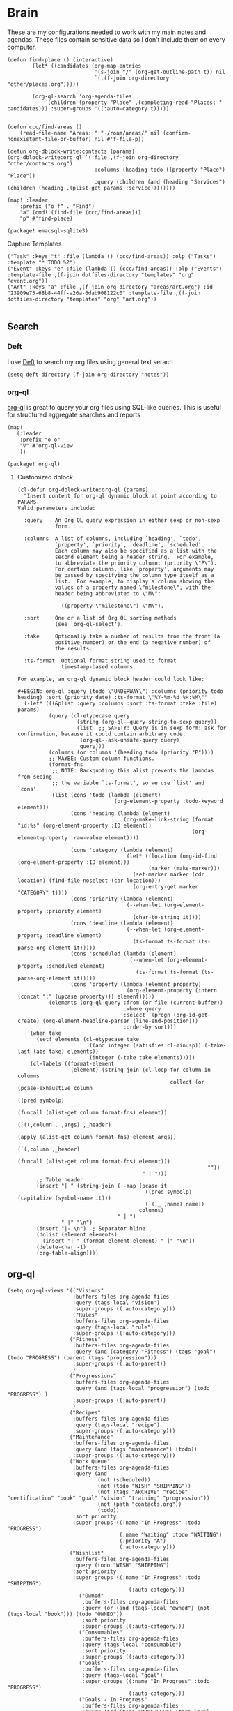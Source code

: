 * Brain
These are my configurations needed to work with my main notes and agendas. These files contain sensitive data so I don't include them on every computer.

#+begin_src elisp :noweb-ref configs
(defun find-place () (interactive)
        (let* ((candidates (org-map-entries
                            '(s-join "/" (org-get-outline-path t)) nil
                            `(,(f-join org-directory "other/places.org")))))

        (org-ql-search 'org-agenda-files
            `(children (property "Place" ,(completing-read "Places: " candidates))) :super-groups '((:auto-category t)))))


(defun ccc/find-areas ()
    (read-file-name "Areas: " "~/roam/areas/" nil (confirm-nonexistent-file-or-buffer) nil #'f-file-p))

(defun org-dblock-write:contacts (params)
(org-dblock-write:org-ql `(:file ,(f-join org-directory "other/contacts.org")
                            :columns (heading todo ((property "Place") "Place"))
                            :query (children (and (heading "Services") (children (heading ,(plist-get params :service))))))))

(map! :leader
    :prefix ("o f" . "Find")
    "a" (cmd! (find-file (ccc/find-areas)))
    "p" #'find-place)
#+end_src

#+begin_src elisp :noweb-ref packages
(package! emacsql-sqlite3)
#+end_src

Capture Templates

#+begin_src elisp :noweb-ref capture-templates
("Task" :keys "t" :file (lambda () (ccc/find-areas)) :olp ("Tasks") :template "* TODO %?")
("Event" :keys "e" :file (lambda () (ccc/find-areas)) :olp ("Events") :template-file ,(f-join dotfiles-directory "templates" "org" "event.org"))
("Art" :keys "a" :file ,(f-join org-directory "areas/art.org") :id "23909e75-68b8-44ff-a26a-6dab908122c0" :template-file ,(f-join dotfiles-directory "templates" "org" "art.org"))

#+end_src

** Search
*** Deft

I use [[https://jblevins.org/projects/deft/][Deft]] to search my org files using general text serach

#+begin_src elisp :noweb-ref configs
(setq deft-directory (f-join org-directory "notes"))
#+end_src

*** org-ql

[[https://github.com/alphapapa/org-ql][org-ql]] is great to query your org files using SQL-like queries. This is useful for structured aggregate searches and reports

#+begin_src elisp :noweb-ref configs
(map!
   (:leader
    :prefix "o o"
    "V" #'org-ql-view
    ))
#+end_src

#+begin_src elisp :noweb-ref packages
(package! org-ql)
#+end_src

**** Customized dblock

#+begin_src elisp :noweb-ref configs
(cl-defun org-dblock-write:org-ql (params)
  "Insert content for org-ql dynamic block at point according to PARAMS.
Valid parameters include:

  :query    An Org QL query expression in either sexp or non-sexp
            form.

  :columns  A list of columns, including `heading', `todo',
            `property', `priority', `deadline', `scheduled'.
            Each column may also be specified as a list with the
            second element being a header string.  For example,
            to abbreviate the priority column: (priority \"P\").
            For certain columns, like `property', arguments may
            be passed by specifying the column type itself as a
            list.  For example, to display a column showing the
            values of a property named \"milestone\", with the
            header being abbreviated to \"M\":

              ((property \"milestone\") \"M\").

  :sort     One or a list of Org QL sorting methods
            (see `org-ql-select').

  :take     Optionally take a number of results from the front (a
            positive number) or the end (a negative number) of
            the results.

  :ts-format  Optional format string used to format
              timestamp-based columns.

For example, an org-ql dynamic block header could look like:

#+BEGIN: org-ql :query (todo \"UNDERWAY\") :columns (priority todo heading) :sort (priority date) :ts-format \"%Y-%m-%d %H:%M\""
  (-let* (((&plist :query :columns :sort :ts-format :take :file) params)
          (query (cl-etypecase query
                   (string (org-ql--query-string-to-sexp query))
                   (list  ;; SAFETY: Query is in sexp form: ask for confirmation, because it could contain arbitrary code.
                    (org-ql--ask-unsafe-query query)
                    query)))
          (columns (or columns '(heading todo (priority "P"))))
          ;; MAYBE: Custom column functions.
          (format-fns
           ;; NOTE: Backquoting this alist prevents the lambdas from seeing
           ;; the variable `ts-format', so we use `list' and `cons'.
           (list (cons 'todo (lambda (element)
                               (org-element-property :todo-keyword element)))
                 (cons 'heading (lambda (element)
                                  (org-make-link-string (format "id:%s" (org-element-property :ID element))
                                                        (org-element-property :raw-value element))))

                 (cons 'category (lambda (element)
                                   (let* ((location (org-id-find (org-element-property :ID element)))
                                          (marker (make-marker)))
                                     (set-marker marker (cdr location) (find-file-noselect (car location)))
                                     (org-entry-get marker "CATEGORY" t))))
                 (cons 'priority (lambda (element)
                                   (--when-let (org-element-property :priority element)
                                     (char-to-string it))))
                 (cons 'deadline (lambda (element)
                                   (--when-let (org-element-property :deadline element)
                                     (ts-format ts-format (ts-parse-org-element it)))))
                 (cons 'scheduled (lambda (element)
                                    (--when-let (org-element-property :scheduled element)
                                      (ts-format ts-format (ts-parse-org-element it)))))
                 (cons 'property (lambda (element property)
                                   (org-element-property (intern (concat ":" (upcase property))) element)))))
          (elements (org-ql-query :from (or file (current-buffer))
                                  :where query
                                  :select '(progn (org-id-get-create) (org-element-headline-parser (line-end-position)))
                                  :order-by sort)))
    (when take
      (setf elements (cl-etypecase take
                       ((and integer (satisfies cl-minusp)) (-take-last (abs take) elements))
                       (integer (-take take elements)))))
    (cl-labels ((format-element
                 (element) (string-join (cl-loop for column in columns
                                                 collect (or (pcase-exhaustive column
                                                               ((pred symbolp)
                                                                (funcall (alist-get column format-fns) element))
                                                               (`((,column . ,args) ,_header)
                                                                (apply (alist-get column format-fns) element args))
                                                               (`(,column ,_header)
                                                                (funcall (alist-get column format-fns) element)))
                                                             ""))
                                        " | ")))
      ;; Table header
      (insert "| " (string-join (--map (pcase it
                                         ((pred symbolp) (capitalize (symbol-name it)))
                                         (`(,_ ,name) name))
                                       columns)
                                " | ")
              " |" "\n")
      (insert "|- \n")  ; Separator hline
      (dolist (element elements)
        (insert "| " (format-element element) " |" "\n"))
      (delete-char -1)
      (org-table-align))))
#+end_src

** org-ql
#+begin_src elisp :noweb-ref configs
(setq org-ql-views '(("Visions"
                     :buffers-files org-agenda-files
                     :query (tags-local "vision")
                     :super-groups ((:auto-category)))
                     ("Rules"
                     :buffers-files org-agenda-files
                     :query (tags-local "rule")
                     :super-groups ((:auto-category)))
                    ("Fitness"
                     :buffers-files org-agenda-files
                     :query (and (category "Fitness") (tags "goal") (todo "PROGRESS") (parent (tags "progression")))
                     :super-groups ((:auto-parent))
                     )
                    ("Progressions"
                     :buffers-files org-agenda-files
                     :query (and (tags-local "progression") (todo "PROGRESS") )
                     :super-groups ((:auto-parent))
                     )
                    ("Recipes"
                     :buffers-files org-agenda-files
                     :query (tags-local "recipe")
                     :super-groups ((:auto-category)))
                    ("Maintenance"
                     :buffers-files org-agenda-files
                     :query (and (tags "maintenance") (todo))
                     :super-groups ((:auto-category)))
                    ("Work Queue"
                     :buffers-files org-agenda-files
                     :query (and
                             (not (scheduled))
                             (not (todo "WISH" "SHIPPING"))
                             (not (tags "ARCHIVE" "recipe" "certification" "book" "goal" "vision" "training" "progression"))
                             (not (path "contacts.org"))
                             (todo))
                     :sort priority
                     :super-groups ((:name "In Progress" :todo "PROGRESS")
                                    (:name "Waiting" :todo "WAITING")
                                    (:priority "A")
                                    (:auto-category)))
                    ("Wishlist"
                     :buffers-files org-agenda-files
                     :query (todo "WISH" "SHIPPING")
                     :sort priority
                     :super-groups ((:name "In Progress" :todo "SHIPPING")
                                       (:auto-category)))
                       ("Owned"
                        :buffers-files org-agenda-files
                        :query (or (and (tags-local "owned") (not (tags-local "book"))) (todo "OWNED"))
                        :sort priority
                        :super-groups ((:auto-category)))
                       ("Consumables"
                        :buffers-files org-agenda-files
                        :query (tags-local "consumable")
                        :sort priority
                        :super-groups ((:auto-category)))
                       ("Goals"
                        :buffers-files org-agenda-files
                        :query (tags-local "goal")
                        :super-groups ((:name "In Progress" :todo "PROGRESS")
                                       (:auto-category)))
                       ("Goals - In Progress"
                        :buffers-files org-agenda-files
                        :query (and (todo "PROGRESS") (tags-local "goal"))
                        :super-groups ((:auto-category)))
                       ("Training"
                        :buffers-files org-agenda-files
                        :query (tags-local "training")
                        :super-groups ((:auto-category)))
                       ("Books"
                        :buffers-files org-agenda-files
                        :query (tags-local "book")
                        :sort (priority todo)
                        :super-groups ((:name "In Progress" :todo "PROGRESS")
                                       (:priority "A")
                                       (:auto-category)))
                       ("Certifications"
                        :buffers-files org-agenda-files
                        :query (tags-local "certification")
                        :super-groups ((:name "In Progress" :todo "PROGRESS")
                                       (:name "Done" :todo "DONE")
                                       (:auto-category)))  ))
#+end_src

** Flash Cards

#+begin_src elisp :noweb-ref configs
(map!
   (:leader
    :prefix ("o o D" . "Drills")
     "d" #'org-drill
     "t" #'org-drill-tree
     "r" #'org-drill-resume
     "c" #'org-drill-cram
    ))

(require 'org-drill)

(setq org-drill-maximum-items-per-session 40)
#+end_src

#+begin_src elisp :noweb-ref packages
(package! org-drill)
#+end_src

#+begin_src elisp :noweb-ref bookmarks
("drills"
  (filename . "~/roam/other/drills.org"))
("bookmarks"
  (filename . "~/roam/other/bookmarks.org"))
("contacts"
  (filename . "~/roam/other/contacts.org"))
("places"
  (filename . "~/roam/other/places.org"))
("books"
  (filename . "~/roam/books/books.bib"))
#+end_src
#+end_src
** Roam
:PROPERTIES:
:ID:       c94f5761-3a42-44df-afd3-55f409902dbf
:END:

[[https://www.orgroam.com/][org-roam]] applies the [[https://zettelkasten.de/posts/overview/][Zettelkasten Method]] to Emacs and Org mode. The idea is that you have many small note files with no strict structure, that link use hyperlinks to relate to each other. Org-roam helps in this by keeping track of the *backlinks* so you can easily see which notes link to the note that you're currently looking at.

#+begin_src elisp :noweb-ref configs :results none

(setq org-roam-tag-sources '(prop last-directory)
      org-roam-file-exclude-regexp (concat (expand-file-name org-roam-directory) "areas")
      org-roam-capture-templates '(("d" "default" plain "%?"
                                    :target (file+head "notes/%<%Y%m%d%H%M%S>-${slug}.org" "#+title: ${title}\n\n- tags :: ")
                                    :unnarrowed t)
                                   ("c" "conference" plain "%?"
                                    :target "conferences/%<%Y%m%d%H%M%S>-${slug}"
                                    :head "* ${title}\n\n- tags :: "
                                    :unnarrowed t)
                                   ("s" "Store" plain "%?"
                                    :target (file+head "stores/%<%Y%m%d%H%M%S>-${slug}.org" "#+title: ${title}\n\n- tags :: ")
                                    :unnarrowed t)
                                   ("r" "Recipe" plain "%?"
                                    :target (file+head "recipes/%<%Y%m%d%H%M%S>-${slug}.org" "#+title: ${title}\n\n- tags :: ")
                                    :unnarrowed t)
                                   ("R" "Resource" plain "%?"
                                    :target (file+head "notes/resources/%<%Y%m%d%H%M%S>-${slug}.org" "#+title: ${title}\n\n- tags :: ")
                                    :unnarrowed t)
                                   ("P" "Presentation" plain "%?"
                                    :target "presentations/%<%Y%m%d%H%M%S>-${slug}"
                                    :head "#+title: ${title}\n\n- tags :: "
                                    :unnarrowed t)
                                   ("p" "Programming Language" plain
                                    (file "~/roam/areas/software/templates/programming_language.org")
                                    :target "notes/%<%Y%m%d%H%M%S>-${slug}"))
      )

(map! :map embark-org-roam-map
      :desc "Open in other window" "o" (cmd!! #'org-roam-node-find '(4))
      )

(add-to-list 'embark-keymap-alist '(org-roam-node embark-org-roam-map))
#+end_src

** Books

I prefer to read ebooks because being able to highlight and copy text from the book makes it much easier to take notes. Emacs has a great system for reading and annotating PDF files ([[https://github.com/politza/pdf-tools][pdf-tools]]). I store all of my ebooks in a single flat directory. Metadata about each book is stored in a [[http://www.bibtex.org/][Bibtex]] file and each books is named after it's bibtex entry ID.

- Note :: [[https://books.google.com/][books.google.com]] provides bibtex-style citations for books in it's database

I use [[https://github.com/weirdNox/org-noter][org-noter]] when I'm taking notes on the book. It provides an interface with the PDF and the org-mode notes side-by-side. Org-noter will add metadata to your notes to link them to the page in the PDF that they're about


*** org-noter
#+begin_src elisp :noweb-ref configs :results none
(setq org-noter-always-create-frame nil
      org-noter-notes-search-path '("~/roam/books")
      org-noter-doc-split-percentage '(0.67 . 0.33)
                )

(undefine-key! pdf-view-mode-map :n "i")
(map! :after org-noter
      :mode org-noter-doc-mode
      :n "i" #'org-noter-insert-note)
#+end_src

#+begin_src elisp :noweb-ref packages
(package! org-noter-pdftools)
#+end_src

*** Bibtex
#+begin_src elisp :noweb-ref configs
(after! citar
    (setq
            citar-bibliography '("~/roam/books/books.bib")
            citar-library-paths '("~/roam/books/")
            citar-notes-paths '("~/roam/books/")
            citar-default-action #'citar-open-files
            org-ref-default-bibliography '("~/roam/books/books.bib")
            reftex-default-bibliography org-ref-default-bibliography
            org-ref-pdf-directory "~/roam/books/"
            bibtex-completion-notes-template-multiple-files "#+TITLE: ${title}
    ,#+ROAM_KEY: cite:${=key=}

    - tags :: %?"
                    )

    (defun bibtex-add-entry (entry)
    (let* ((id (with-temp-buffer
                    (bibtex-mode)
                    (insert entry)
                    (bibtex-completion-key-at-point)))
            (exists (citar-get-entry id)))
        (if exists
            (message (format "Entry %s already exists" id))
        (with-current-buffer (find-file-noselect (car citar-bibliography))
            (end-of-buffer)
            (insert "\n" entry)
            (save-buffer)))))
  )

(map! :leader
      "o B" #'citar-open-files)

#+end_src

#+begin_src elisp :noweb-ref packages
(package! org-roam-bibtex)
(package! org-ref)
#+end_src

*** google-books
#+begin_src elisp :noweb-ref configs
(defun google-books--get-bibtex (book)
  "Get a bibtex file from Google Books API"
  ;; book
  (url-to-string (format "https://books.google.com/books?id=%s&output=bibtex" book))
  )

(defun google-books--search (pattern)
  "Search Google Books API"
  (interactive)
  (let* ((url (browse-url-encode-url (concat "https://www.googleapis.com/books/v1/volumes?q=" pattern)))
        (response (url-to-string url)))
    (cdr (nth 2 (json-read-from-string response)))))

(defun google-books--builder (prompt)
  `( "/home/chaise/dotfiles/bin/curl-jq.sh"
     ,(browse-url-encode-url (concat "https://www.googleapis.com/books/v1/volumes?q=" prompt))
     ".items[]")
  )

(defun google-books--display-candidate (candidate)
  (let ((json (json-parse-string candidate)))
    (list (gethash "title" (gethash "volumeInfo" json)) (gethash "id" json)))
  )

(defun google-books--lookup (selected candidates &rest _)
  (nth 1 (assoc selected candidates)))

  (defun google-books--read-title ()
    (consult--read (consult--async-command #'google-books--builder (consult--async-map #'google-books--display-candidate))
     :prompt "Title"
     :lookup #'google-books--lookup
     :initial (consult--async-split-initial nil)
     :require-match t
     )
    )

(defun google-books ()
    "Books searcher with ivy interface."
    (interactive)
    (let ((book (google-books--read-title)))
      (bibtex-add-entry (google-books--get-bibtex book))
      )
)
#+end_src

*** pdf-tools
| Command                                   | Key       | Description             |
|-------------------------------------------+-----------+-------------------------|
| pdf-view-goto-page                        | g p       |                         |
| pdf-view-midnight-minor-mode              | z m       | Dark mode               |
| pdf-view-fit-height-to-window             | H         |                         |
| pdf-view-fit-width-to-window              | W         |                         |
| pdf-annot-add-highlight-markup-annotation | C-c C-a h | Highlight selected text |
| pdf-annot-list-annotations                | C-c C-a l | List all annotations    |

#+begin_src elisp :noweb-ref configs
(map! :after pdf-tools
      :mode pdf-view-mode
      :n "g p" #'pdf-view-goto-page
      )
#+end_src
*** Capture

Used to capture books I want to read into the right category

#+begin_src elisp :noweb-ref capture-templates
("Book" :keys "b" :function (lambda () (goto-or-create-heading "Books"))
    :book (lambda () (citar-select-ref))
    :template-file "~/roam/areas/org/templates/book.org")
#+end_src
** Tasks

- [ ] Increase speed somehow
  - Skip direct links and deviantart
  - Run items in parallel?
- [ ] Maybe write metadata files so I can get links to the posts
- [ ] Add instgrams and twitters

#+begin_src elisp :noweb-ref configs
(defvar task-queue nil)

(defvar task-current nil)

(defvar images-file "~/roam/other/images.org")

(defvar download-command
  "/home/chaise/.local/bin/gallery-dl --dest /home/chaise/gallery-dl --verbose --filter 'date > datetime.utcfromtimestamp(%d)' -A 2 %s")

(defun queue-task (cmd)
  (interactive)
  (if task-current
      (setq task-queue (append task-queue (list cmd)))
      (start-task cmd))
  task-queue)

(defun next-task ()
  (interactive)
  (when task-queue
    (start-task (car task-queue)))
    (setq task-queue (cdr task-queue)))

(defun yesterday-start ()
  (let ((yesterday (decode-time (time-add (current-time) (* 3600 -24)))))
    (time-convert
     (encode-time (make-decoded-time :second 0 :minute 0 :hour 0 :day (nth 3 yesterday) :month (nth 4 yesterday) :year (nth 5 yesterday)))
     'integer)
    ))

(defun start-task (cmd)
  (interactive)
  (let* ((default-directory "/home/chaise")
         (process (start-process-shell-command "task" "*tasks*" cmd)))
    (setq task-current cmd)
    (set-process-sentinel process (lambda (process event) (setq task-current nil) (next-task)))
    ))

(defun download-images ()
  (interactive)
  (dolist (link (image-links))
    (let ((cmd (format download-command (yesterday-start) link)))
      (queue-task cmd))
    )
  )

(defun image-links ()
  (with-current-buffer
      (find-file-noselect images-file)
(-non-nil (org-map-entries
   (lambda ()
        (forward-char 3)
     (let ((hyperlink (s-match "^\\[\\[\\(http.+?\\)\\]\\(?:\\[.+?\\]\\)?\\]" (org-get-heading))))
       (when hyperlink
         (nth 1 hyperlink)
       )
       ))))
      )
  )
#+end_src

